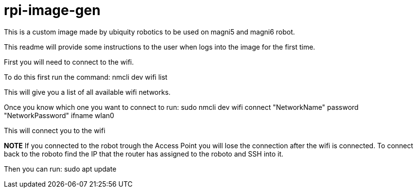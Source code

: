 = rpi-image-gen

This is a custom image made by ubiquity robotics to be used on magni5 and magni6 robot.

This readme will provide some instructions to the user when logs into the image for the first time.

First you will need to connect to the wifi.

To do this first run the command: nmcli dev wifi list

This will give you a list of all available wifi networks. 

Once you know which one you want to connect to run: sudo nmcli dev wifi connect "NetworkName" password "NetworkPassword" ifname wlan0

This will connect you to the wifi

**NOTE** If you connected to the robot trough the Access Point you will lose the connection after the wifi is connected. To connect back to the roboto find the IP that the router has assigned to the roboto and SSH into it. 

Then you can run: sudo apt update
